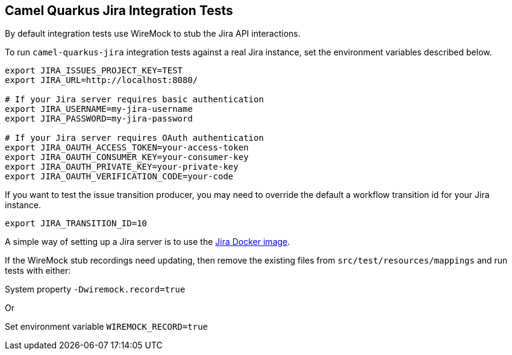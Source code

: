== Camel Quarkus Jira Integration Tests

By default integration tests use WireMock to stub the Jira API interactions.

To run `camel-quarkus-jira` integration tests against a real Jira instance, set the environment variables described below.

[source,shell]
----
export JIRA_ISSUES_PROJECT_KEY=TEST
export JIRA_URL=http://localhost:8080/

# If your Jira server requires basic authentication
export JIRA_USERNAME=my-jira-username
export JIRA_PASSWORD=my-jira-password

# If your Jira server requires OAuth authentication
export JIRA_OAUTH_ACCESS_TOKEN=your-access-token
export JIRA_OAUTH_CONSUMER_KEY=your-consumer-key
export JIRA_OAUTH_PRIVATE_KEY=your-private-key
export JIRA_OAUTH_VERIFICATION_CODE=your-code
----

If you want to test the issue transition producer, you may need to override the default a workflow transition id for your Jira instance.

[source,shell]
----
export JIRA_TRANSITION_ID=10
----

A simple way of setting up a Jira server is to use the https://hub.docker.com/r/atlassian/jira-software[Jira Docker image].

If the WireMock stub recordings need updating, then remove the existing files from `src/test/resources/mappings` and run tests with either:

System property `-Dwiremock.record=true`

Or

Set environment variable `WIREMOCK_RECORD=true`

